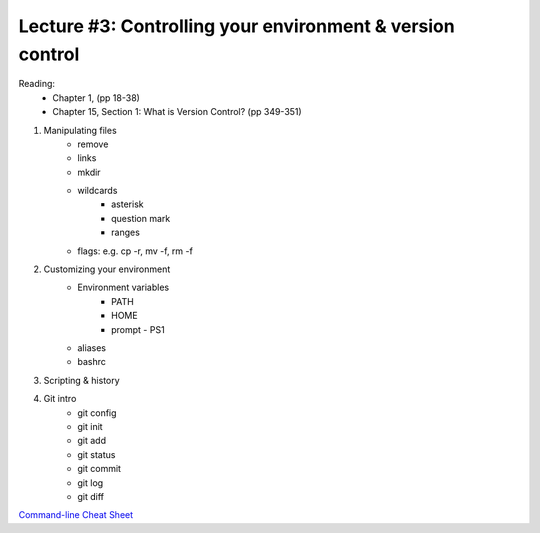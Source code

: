 Lecture #3: Controlling your environment & version control
===========================================================

Reading:
  * Chapter 1, (pp 18-38)
  * Chapter 15, Section 1: What is Version Control? (pp 349-351)


1. Manipulating files
    * remove
    * links
    * mkdir
    * wildcards
         * asterisk
         * question mark
         * ranges
    * flags: e.g. cp -r, mv -f, rm -f
2. Customizing your environment
    * Environment variables
       * PATH
       * HOME
       * prompt - PS1
    * aliases
    * bashrc
3. Scripting & history
4. Git intro
    * git config
    * git init
    * git add
    * git status
    * git commit
    * git log
    * git diff
 
`Command-line Cheat Sheet <http://www.catonmat.net/download/gnu-coreutils-cheat-sheet.pdf>`_

